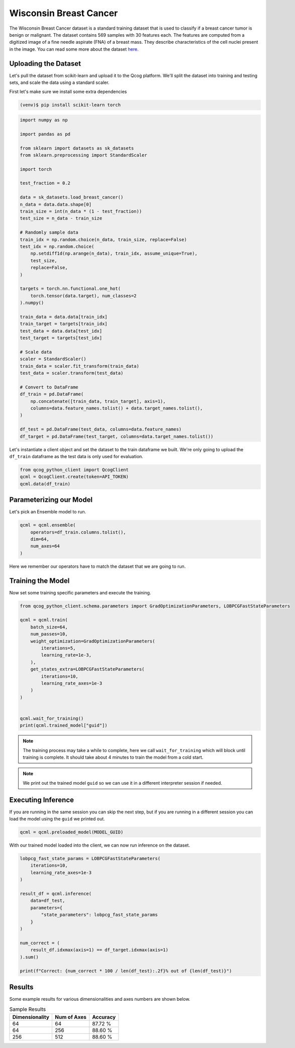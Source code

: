 Wisconsin Breast Cancer
=======================

The Wisconsin Breast Cancer dataset is a standard training dataset that is used to classify if a breast cancer tumor is benign or malignant.  The dataset contains 569 samples with 30 features each.  The features are computed from a digitized image of a fine needle aspirate (FNA) of a breast mass.  They describe characteristics of the cell nuclei present in the image. You can read some more about the dataset `here <https://scikit-learn.org/stable/modules/generated/sklearn.datasets.load_breast_cancer.html>`_.

Uploading the Dataset
----------------------

Let's pull the dataset from scikit-learn and upload it to the Qcog platform.  We'll split the dataset into training and testing sets, and scale the data using a standard scaler.

First let's make sure we install some extra dependencies

.. code-block:: bash

    (venv)$ pip install scikit-learn torch


.. code-block:: python

    import numpy as np

    import pandas as pd

    from sklearn import datasets as sk_datasets
    from sklearn.preprocessing import StandardScaler

    import torch

    test_fraction = 0.2

    data = sk_datasets.load_breast_cancer()
    n_data = data.data.shape[0]
    train_size = int(n_data * (1 - test_fraction))
    test_size = n_data - train_size

    # Randomly sample data
    train_idx = np.random.choice(n_data, train_size, replace=False)
    test_idx = np.random.choice(
        np.setdiff1d(np.arange(n_data), train_idx, assume_unique=True),
        test_size,
        replace=False,
    )

    targets = torch.nn.functional.one_hot(
        torch.tensor(data.target), num_classes=2
    ).numpy()

    train_data = data.data[train_idx]
    train_target = targets[train_idx]
    test_data = data.data[test_idx]
    test_target = targets[test_idx]

    # Scale data
    scaler = StandardScaler()
    train_data = scaler.fit_transform(train_data)
    test_data = scaler.transform(test_data)

    # Convert to DataFrame
    df_train = pd.DataFrame(
        np.concatenate([train_data, train_target], axis=1),
        columns=data.feature_names.tolist() + data.target_names.tolist(),
    )

    df_test = pd.DataFrame(test_data, columns=data.feature_names)
    df_target = pd.DataFrame(test_target, columns=data.target_names.tolist())

Let's instantiate a client object and set the dataset to the train dataframe we built.  We're only going to upload the ``df_train`` dataframe as the test data is only used for evaluation.

.. code-block:: python

    from qcog_python_client import QcogClient
    qcml = QcogClient.create(token=API_TOKEN)
    qcml.data(df_train)


Parameterizing our Model
------------------------

Let's pick an Ensemble model to run.

.. code-block:: python

    qcml = qcml.ensemble(
        operators=df_train.columns.tolist(),
        dim=64,
        num_axes=64
    )

Here we remember our operators have to match the dataset that we are going to run.

Training the Model
------------------

Now set some training specific parameters and execute the training.

.. code-block:: python

    from qcog_python_client.schema.parameters import GradOptimizationParameters, LOBPCGFastStateParameters

    qcml = qcml.train(
        batch_size=64,
        num_passes=10,
        weight_optimization=GradOptimizationParameters(
            iterations=5,
            learning_rate=1e-3,
        ),
        get_states_extra=LOBPCGFastStateParameters(
            iterations=10,
            learning_rate_axes=1e-3
        )
    )


    qcml.wait_for_training()
    print(qcml.trained_model["guid"])

.. note::

    The training process may take a while to complete, here we call ``wait_for_training`` which will block until training is complete.  It should take about 4 minutes to train the model from a cold start.

.. note::

    We print out the trained model ``guid`` so we can use it in a different interpreter session if needed.

Executing Inference
-------------------

If you are running in the same session you can skip the next step, but if you are running in a different session you can load the model using the ``guid`` we printed out.

.. code-block:: python

    qcml = qcml.preloaded_model(MODEL_GUID)

With our trained model loaded into the client, we can now run inference on the dataset.

.. code-block:: python

    lobpcg_fast_state_params = LOBPCGFastStateParameters(
        iterations=10,
        learning_rate_axes=1e-3
    )

    result_df = qcml.inference(
        data=df_test,
        parameters={
            "state_parameters": lobpcg_fast_state_params
        }
    )

    num_correct = (
        result_df.idxmax(axis=1) == df_target.idxmax(axis=1)
    ).sum()

    print(f"Correct: {num_correct * 100 / len(df_test):.2f}% out of {len(df_test)}")

Results
-------

Some example results for various dimensionalities and axes numbers are shown below.

.. list-table:: Sample Results
    :header-rows: 1

    * - Dimensionality
      - Num of Axes
      - Accuracy
    * - 64
      - 64
      - 87.72 %
    * - 64
      - 256
      - 88.60 %
    * - 256
      - 512
      - 88.60 %
